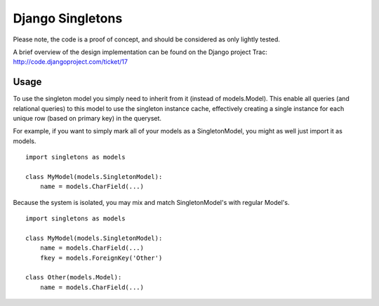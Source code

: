 Django Singletons
=================

Please note, the code is a proof of concept, and should be considered as only lightly tested.

A brief overview of the design implementation can be found on the Django project Trac: http://code.djangoproject.com/ticket/17


Usage
-----
To use the singleton model you simply need to inherit from it (instead of models.Model). This enable all queries (and relational queries) to this model to use the singleton instance cache, effectively creating a single instance for each unique row (based on primary key) in the queryset.

For example, if you want to simply mark all of your models as a SingletonModel, you might as well just import it as models.
::

	import singletons as models

	class MyModel(models.SingletonModel):
	    name = models.CharField(...)

Because the system is isolated, you may mix and match SingletonModel's with regular Model's.
::

	import singletons as models

	class MyModel(models.SingletonModel):
	    name = models.CharField(...)
	    fkey = models.ForeignKey('Other')

	class Other(models.Model):
	    name = models.CharField(...)